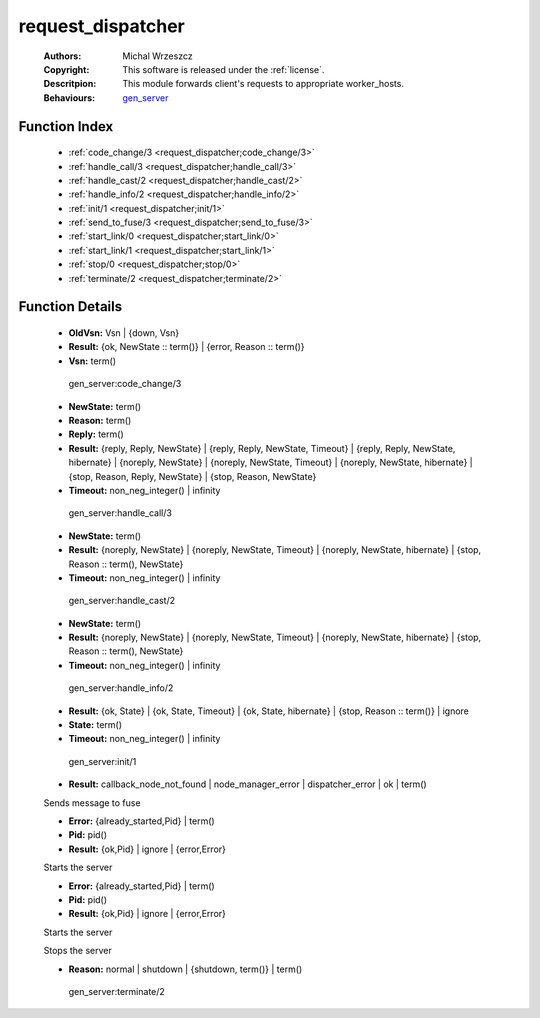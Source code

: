 .. _request_dispatcher:

request_dispatcher
==================

	:Authors: Michal Wrzeszcz
	:Copyright: This software is released under the :ref:`license`.
	:Descritpion: This module forwards client's requests to appropriate worker_hosts.
	:Behaviours: `gen_server <http://www.erlang.org/doc/man/gen_server.html>`_

Function Index
~~~~~~~~~~~~~~~

	* :ref:`code_change/3 <request_dispatcher;code_change/3>`
	* :ref:`handle_call/3 <request_dispatcher;handle_call/3>`
	* :ref:`handle_cast/2 <request_dispatcher;handle_cast/2>`
	* :ref:`handle_info/2 <request_dispatcher;handle_info/2>`
	* :ref:`init/1 <request_dispatcher;init/1>`
	* :ref:`send_to_fuse/3 <request_dispatcher;send_to_fuse/3>`
	* :ref:`start_link/0 <request_dispatcher;start_link/0>`
	* :ref:`start_link/1 <request_dispatcher;start_link/1>`
	* :ref:`stop/0 <request_dispatcher;stop/0>`
	* :ref:`terminate/2 <request_dispatcher;terminate/2>`

Function Details
~~~~~~~~~~~~~~~~~

	.. erl:module:: request_dispatcher

	.. _`request_dispatcher;code_change/3`:

	.. erl:function:: code_change(OldVsn, State :: term(), Extra :: term()) -> Result

	* **OldVsn:** Vsn | {down, Vsn}
	* **Result:** {ok, NewState :: term()} | {error, Reason :: term()}
	* **Vsn:** term()

	 gen_server:code_change/3 

	.. _`request_dispatcher;handle_call/3`:

	.. erl:function:: handle_call(Request :: term(), From :: {pid(), Tag :: term()}, State :: term()) -> Result

	* **NewState:** term()
	* **Reason:** term()
	* **Reply:** term()
	* **Result:** {reply, Reply, NewState} | {reply, Reply, NewState, Timeout} | {reply, Reply, NewState, hibernate} | {noreply, NewState} | {noreply, NewState, Timeout} | {noreply, NewState, hibernate} | {stop, Reason, Reply, NewState} | {stop, Reason, NewState}
	* **Timeout:** non_neg_integer() | infinity

	 gen_server:handle_call/3 

	.. _`request_dispatcher;handle_cast/2`:

	.. erl:function:: handle_cast(Request :: term(), State :: term()) -> Result

	* **NewState:** term()
	* **Result:** {noreply, NewState} | {noreply, NewState, Timeout} | {noreply, NewState, hibernate} | {stop, Reason :: term(), NewState}
	* **Timeout:** non_neg_integer() | infinity

	 gen_server:handle_cast/2 

	.. _`request_dispatcher;handle_info/2`:

	.. erl:function:: handle_info(Info :: timeout | term(), State :: term()) -> Result

	* **NewState:** term()
	* **Result:** {noreply, NewState} | {noreply, NewState, Timeout} | {noreply, NewState, hibernate} | {stop, Reason :: term(), NewState}
	* **Timeout:** non_neg_integer() | infinity

	 gen_server:handle_info/2 

	.. _`request_dispatcher;init/1`:

	.. erl:function:: init(Args :: term()) -> Result

	* **Result:** {ok, State} | {ok, State, Timeout} | {ok, State, hibernate} | {stop, Reason :: term()} | ignore
	* **State:** term()
	* **Timeout:** non_neg_integer() | infinity

	 gen_server:init/1 

	.. _`request_dispatcher;send_to_fuse/3`:

	.. erl:function:: send_to_fuse(FuseId :: string(), Message :: term(), MessageDecoder :: string()) -> Result

	* **Result:** callback_node_not_found | node_manager_error | dispatcher_error | ok | term()

	Sends message to fuse

	.. _`request_dispatcher;start_link/0`:

	.. erl:function:: start_link() -> Result

	* **Error:** {already_started,Pid} | term()
	* **Pid:** pid()
	* **Result:** {ok,Pid} | ignore | {error,Error}

	Starts the server

	.. _`request_dispatcher;start_link/1`:

	.. erl:function:: start_link(Modules :: list()) -> Result

	* **Error:** {already_started,Pid} | term()
	* **Pid:** pid()
	* **Result:** {ok,Pid} | ignore | {error,Error}

	Starts the server

	.. _`request_dispatcher;stop/0`:

	.. erl:function:: stop() -> ok

	Stops the server

	.. _`request_dispatcher;terminate/2`:

	.. erl:function:: terminate(Reason, State :: term()) -> Any :: term()

	* **Reason:** normal | shutdown | {shutdown, term()} | term()

	 gen_server:terminate/2 

